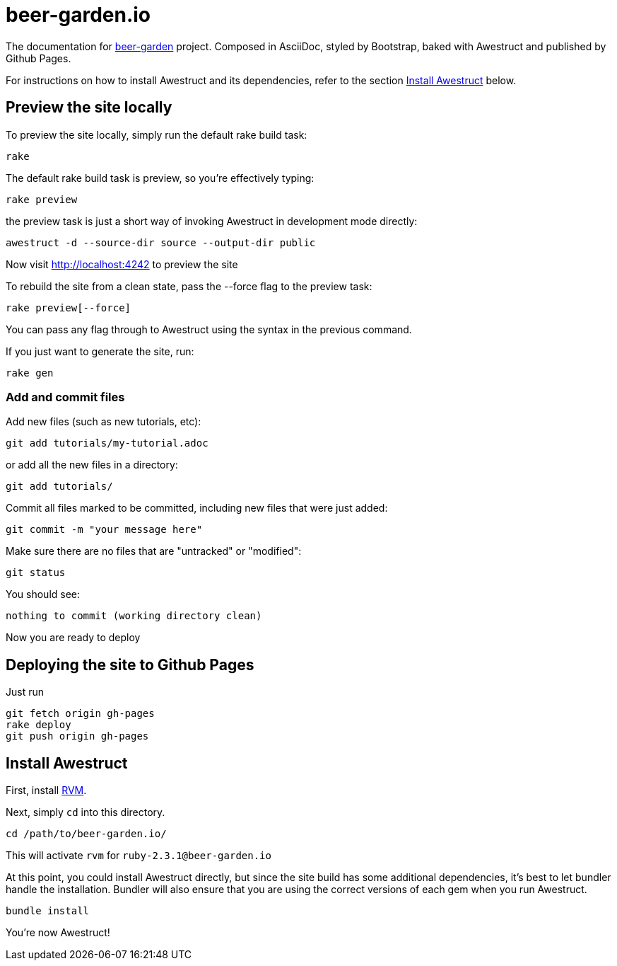 = beer-garden.io

The documentation for
https://github.com/beer-garden/beer-garden/[beer-garden]
project. Composed in AsciiDoc, styled by Bootstrap, baked with Awestruct and
published by Github Pages.


For instructions on how to install Awestruct and its dependencies, refer to
the section xref:install-awestruct[Install Awestruct] below.

== Preview the site locally

To preview the site locally, simply run the default rake build task:

  rake

The default rake build task is +preview+, so you're effectively typing:

  rake preview

the +preview+ task is just a short way of invoking Awestruct in development
mode directly:

  awestruct -d --source-dir source --output-dir public

Now visit http://localhost:4242 to preview the site

To rebuild the site from a clean state, pass the +--force+ flag to the +preview+
task:

  rake preview[--force]

You can pass any flag through to Awestruct using the syntax in the previous
command.

If you just want to generate the site, run:

  rake gen

=== Add and commit files

Add new files (such as new tutorials, etc):

  git add tutorials/my-tutorial.adoc

or add all the new files in a directory:

  git add tutorials/

Commit all files marked to be committed, including new files that were
just added:

  git commit -m "your message here"

Make sure there are no files that are "untracked" or "modified":

  git status

You should see:

  nothing to commit (working directory clean)

Now you are ready to deploy

== Deploying the site to Github Pages

Just run

  git fetch origin gh-pages
  rake deploy
  git push origin gh-pages


== Install Awestruct

First, install https://rvm.io/rvm/install[RVM].

Next, simply `cd` into this directory.

  cd /path/to/beer-garden.io/

This will activate `rvm` for `ruby-2.3.1@beer-garden.io`

At this point, you could install Awestruct directly, but since the site build
has some additional dependencies, it's best to let bundler handle the
installation. Bundler will also ensure that you are using the correct versions
of each gem when you run Awestruct.

  bundle install

You're now Awestruct!
